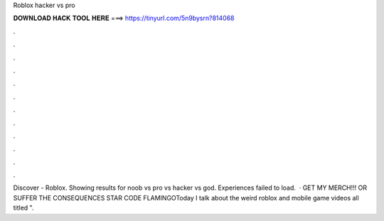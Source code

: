 Roblox hacker vs pro

𝐃𝐎𝐖𝐍𝐋𝐎𝐀𝐃 𝐇𝐀𝐂𝐊 𝐓𝐎𝐎𝐋 𝐇𝐄𝐑𝐄 ===> https://tinyurl.com/5n9bysrn?814068

.

.

.

.

.

.

.

.

.

.

.

.

Discover - Roblox. Showing results for noob vs pro vs hacker vs god. Experiences failed to load.  · GET MY MERCH!!! OR SUFFER THE CONSEQUENCES  STAR CODE FLAMINGOToday I talk about the weird roblox and mobile game videos all titled ".